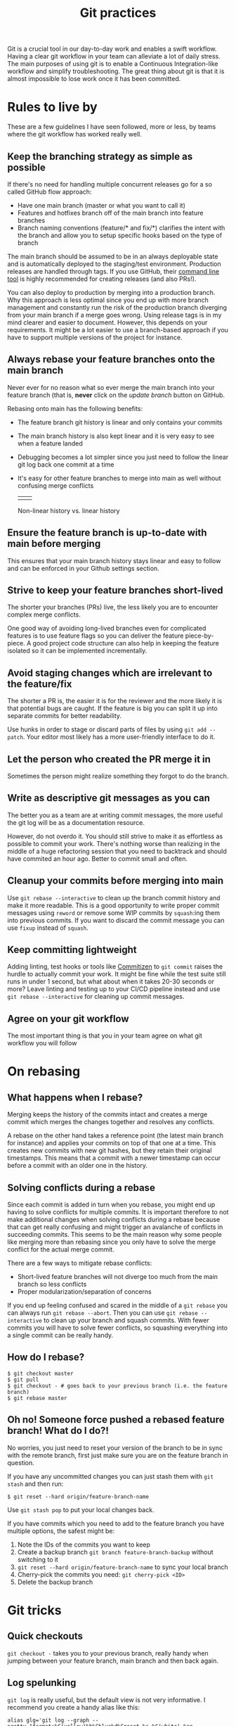 # -*- visual-fill-column-width: 70; -*-
#+title: Git practices

Git is a crucial tool in our day-to-day work and enables a swift workflow. Having a clear git workflow in your team can alleviate a lot of daily stress. The main purposes of using git is to enable a Continuous Integration-like workflow and simplify troubleshooting. The great thing about git is that it is almost impossible to lose work once it has been committed.

* Rules to live by

These are a few guidelines I have seen followed, more or less, by teams where the git workflow has worked really well.

** Keep the branching strategy as simple as possible

If there's no need for handling multiple concurrent releases go for a so called GitHub flow approach:

+ Have one main branch (master or what you want to call it)
+ Features and hotfixes branch off of the main branch into feature branches
+ Branch naming conventions (feature/* and fix/*) clarifies the intent with the branch and  allow you to setup specific hooks based on the type of branch

The main branch should be assumed to be in an always deployable state and is automatically deployed to the staging/test environment. Production releases are handled through tags. If you use GitHub, their [[https://cli.github.com/][command line tool]] is highly recommended for creating releases (and also PRs!).

You can also deploy to production by merging into a production branch. Why this approach is less optimal since you end up with more branch management and constantly run the risk of the production branch diverging from your main branch if a merge goes wrong. Using release tags is in my mind clearer and easier to document. However, this depends on your requirements. It might be a lot easier to use a branch-based approach if you have to support multiple versions of the project for instance.

** Always rebase your feature branches onto the main branch

Never ever for no reason what so ever merge the main branch into your feature branch (that is, *never* click on the /update branch/ button on GitHub.

Rebasing onto main has the following benefits:
+ The feature branch git history is linear and only contains your commits
+ The main branch history is also kept linear and it is very easy to see when a feature landed
+ Debugging becomes a lot simpler since you just need to follow the linear git log back one commit at a time
+ It's easy for other feature branches to merge into main as well without confusing merge conflicts

 | [[file:./images/non-linear-history.png]] | [[file:./images/linear-history.png]] |

 Non-linear history vs. linear history

** Ensure the feature branch is up-to-date with main before merging

This ensures that your main branch history stays linear and easy to follow and can be enforced in your Github settings section.

** Strive to keep your feature branches short-lived

The shorter your branches (PRs) live, the less likely you are to encounter complex merge conflicts.

One good way of avoiding long-lived branches even for complicated features is to use feature flags so you can deliver the feature piece-by-piece. A good project code structure can also help in keeping the feature isolated so it can be implemented incrementally.

** Avoid staging changes which are irrelevant to the feature/fix

The shorter a PR is, the easier it is for the reviewer and the more likely it is that potential bugs are caught. If the feature is big you can split it up into separate commits for better readability.

Use hunks in order to stage or discard parts of files by using ~git add --patch~. Your editor most likely has a more user-friendly interface to do it.

** Let the person who created the PR merge it in

Sometimes the person might realize something they forgot to do the branch.

** Write as descriptive git messages as you can

The better you as a team are at writing commit messages, the more useful the git log will be as a documentation resource.

However, do not overdo it. You should still strive to make it as effortless as possible to commit your work. There's nothing worse than realizing in the middle of a huge refactoring session that you need to backtrack and should have commited an hour ago. Better to commit small and often.

** Cleanup your commits before merging into main

Use ~git rebase --interactive~ to clean up the branch commit history and make it more readable. This is a good opportunity to write proper commit messages using =reword= or remove some WIP commits by =squash=:ing them into previous commits. If you want to discard the commit message you can use =fixup= instead of =squash=.

** Keep committing lightweight

Adding linting, test hooks or tools like [[https://github.com/commitizen/cz-cli][Commitizen]] to ~git commit~ raises the hurdle to actually commit your work. It might be fine while the test suite still runs in under 1 second, but what about when it takes 20-30 seconds or more? Leave linting and testing up to your CI/CD pipeline instead and use ~git rebase --interactive~ for cleaning up commit messages.

** Agree on your git workflow

The most important thing is that you in your team agree on what git workflow you will follow

* On rebasing

** What happens when I rebase?

Merging keeps the history of the commits intact and creates a merge commit which merges the changes together and resolves any conflicts.

A rebase on the other hand takes a reference point (the latest main branch for instance) and applies your commits on top of that one at a time. This creates new commits with new git hashes, but they retain their original timestamps. This means that a commit with a newer timestamp can occur before a commit with an older one in the history.

** Solving conflicts during a rebase

Since each commit is added in turn when you rebase, you might end up having to solve conflicts for multiple commits. It is important therefore to not make additional changes when solving conflicts during a rebase because that can get really confusing and might trigger an avalanche of conflicts in succeeding commits. This seems to be the main reason why some people like merging more than rebasing since you only have to solve the  merge conflict for the actual merge commit.

There are a few ways to mitigate rebase conflicts:
+ Short-lived feature branches will not diverge too much from the main branch so less conflicts
+ Proper modularization/separation of concerns

If you end up feeling confused and scared in the middle of a ~git rebase~ you can always run ~git rebase --abort~. Then you can use ~git rebase --interactive~ to clean up your branch and squash commits. With fewer commits you will have to solve fewer conflicts, so squashing everything into a single commit can be really handy.

** How do I rebase?

#+begin_src shell
  $ git checkout master
  $ git pull
  $ git checkout - # goes back to your previous branch (i.e. the feature branch)
  $ git rebase master
#+end_src

** Oh no! Someone force pushed a rebased feature branch! What do I do?!

No worries, you just need to reset your version of the branch to be in sync with the remote branch, first just make sure you are on the feature branch in question.

If you have any uncommitted changes you can just stash them with ~git stash~ and then run:

#+begin_src shell
$ git reset --hard origin/feature-branch-name
#+end_src

Use ~git stash pop~ to put your local changes back.

If you have commits which you need to add to the feature branch you have multiple options, the safest might be:

1. Note the IDs of the commits you want to keep
2. Create a backup branch ~git branch feature-branch-backup~ without switching to it
3. ~git reset --hard origin/feature-branch-name~ to sync your local branch
4. Cherry-pick the commits you need: ~git cherry-pick <ID>~
5. Delete the backup branch

* Git tricks

** Quick checkouts

~git checkout -~ takes you to your previous branch, really handy when jumping between your feature branch, main branch and then back again.

** Log spelunking

~git log~ is really useful, but the default view is not very informative. I recommend you create a handy alias like this:

#+begin_src shell
  alias glg='git log --graph --pretty="format:%C(yellow)%h%Cblue%d%Creset %s %C(white) %an, %ai%Creset"'
#+end_src

Which gives you a good overview of the history.

** Stash 'n' pull

~git pull --autostash~ is a great key-saver. Imagine you are in a feature branch with some uncommitted changes in your workspace and your colleague just pushed some changes you need. What you would normally do would be to ~git stash~ your changes, pull the latest changes and then do ~git stash pop~. This does all of that for you in one go. If you have also added some local commits, then you can add ~--rebase~ to automatically rebase your commits on top of your colleague's. ~--autostash~ also works with ~git rebase~.

** Config hell

You can put =.gitconfig= files in directories and have them take effect on all sub-folders by using the ~[IncludeIf]~ directive in your =~/.gitconfig= file:

#+begin_src
[includeIf "gitdir:~/Projects/work/"]
  path = ~/Projects/work/.gitconfig
#+end_src

Now you can easily separate private and work git settings.

** Patchwork

You can easily see a set of changes by running ~git diff ref1..ref2~ where ~ref~ can be a commit hash (ID), branch or a tag. The great thing about this is that you can save that diff to a so called path file and later apply it to another branch:

#+begin_src shell
  $ git diff HEAD^5..HEAD > important-changes.patch
  $ git checkout some-other-branch
  $ git apply important-changes.patch
#+end_src

This approach can be useful if your branch is in a weird state so you can't push but you need to share some changes with a colleague.

** Reflog, for when things go really wrong

~git reflog~ to the rescue! Your local reflog tracks changes which are made to branches and commits over time which means that even if you accidentally reset your branch to a bad state and lose your commits, you can find them using ~git reflog~ and restore them.

~git reflog~ shows you a list of all the latest changes and you can use ~git reflog --grep-reflog=PATTERN~ to search through your commit messages and find the commit IDs. Then you can apply those changes to your new branch using ~git cherry-pick~ as above.

This means that very rarely do you irreversibly lose your work once it has been commited, so the lesson is: commit often!

** Use the force... with lease

~git push --force~ will overwrite the remote branch with your local branch, ~git push --force-with-lease~ on the other hand will only overwrite if there are *no new commits* on the remote branch which reduces the risk of overwriting your team mates changes. So, use the force but with lease.
